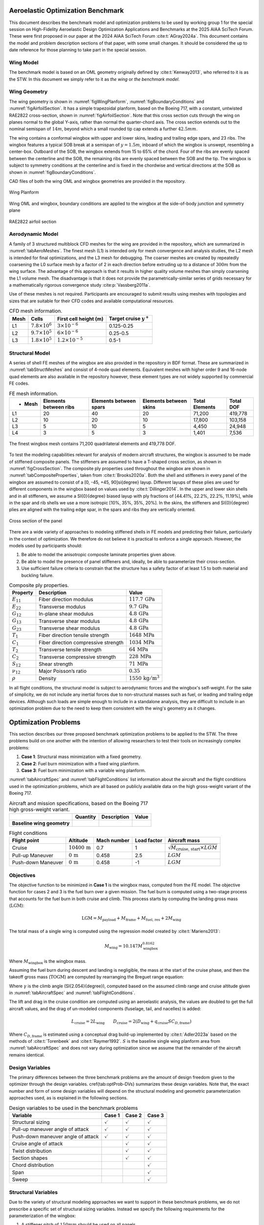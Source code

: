 
Aeroelastic Optimization Benchmark
==================================

This document describes the benchmark model and optimization problems to be used by working group 1 for the special session on High-Fidelity Aeroelastic Design Optimization Applications and Benchmarks at the 2025 AIAA SciTech Forum.
These were first proposed in our paper at the 2024 AIAA SciTech Forum :cite:t:`AGray2024a`.
This document contains the model and problem description sections of that paper, with some small changes.
It should be considered the up to date reference for those planning to take part in the special session.

Wing Model 
----------

The benchmark model is based on an OML geometry originally defined by :cite:t:`Kenway2013`, who referred to it is as the STW.
In this document we simply refer to it as `the wing` or `the benchmark model`.


Wing Geometry
-------------

The wing geometry is shown in :numref:`figWingPlanform`, :numref:`figBoundaryConditions` and :numref:`figAirfoilSection`.
It has a simple trapezoidal planform, based on the Boeing 717, with a constant, untwisted RAE2822 cross-section, shown in :numref:`figAirfoilSection`.
Note that this cross section cuts through the wing on planes normal to the global Y-axis, rather than normal the quarter-chord axis.
The cross section extends out to the nominal semispan of :math:`14m`, beyond which a small rounded tip cap extends a further :math:`42.5mm`.

The wing contains a conformal wingbox with upper and lower skins, leading and trailing edge spars, and 23 ribs.
The wingbox features a typical SOB break at a semispan of :math:`y = 1.5m`, inboard of which the wingbox is unswept, resembling a center-box.
Outboard of the SOB, the wingbox extends from 15 to 65% of the chord.
Four of the ribs are evenly spaced between the centerline and the SOB, the remaining ribs are evenly spaced between the SOB and the tip.
The wingbox is subject to symmetry conditions at the centerline and is fixed in the chordwise and vertical directions at the SOB as shown in :numref:`figBoundaryConditions`.

CAD files of both the wing OML and wingbox geometries are provided in the repository.


.. figure:: figures/SimpleTransonicWing/wingPlanform.png
   :name: figWingPlanform
   :alt: Wing Planform
   :align: center

   Wing Planform

.. figure:: figures/SimpleTransonicWing/BoundaryConditions.png
   :name: figBoundaryConditions
   :alt: Wing BCs
   :align: center

   Wing OML and wingbox, boundary conditions are applied to the wingbox at the side-of-body junction and symmetry plane

.. figure:: figures/SimpleTransonicWing/AirfoilSection.png
   :name: figAirfoilSection
   :alt: RAE2822 airfoil section
   :align: center

   RAE2822 airfoil section


.. \begin{figure}[ht!]
..   \centering
..   \begin{subfigure}{0.49\textwidth}
..     \centering
..     \includegraphics[width=0.99\textwidth]{SimpleTransonicWing/wingPlanform}
..     \captionsetup{width=0.9\linewidth}
..     \caption{Wing planform}
..     \label{fig:wingPlanform}
..   \end{subfigure}
..   \begin{subfigure}{0.49\textwidth}
..     \centering
..     \includegraphics[width=0.99\textwidth]{SimpleTransonicWing/BoundaryConditions}
..     \captionsetup{width=0.9\linewidth}
..     \caption{Wing OML and wingbox, boundary conditions are applied to the wingbox at the side-of-body junction and symmetry plane}
..     \label{fig:BoundaryConditions}
..   \end{subfigure}
..   \begin{subfigure}{0.8\textwidth}
..     \centering
..     \includegraphics[width=0.99\textwidth]{SimpleTransonicWing/AirfoilSection}
..     \captionsetup{width=0.9\linewidth}
..     \caption{RAE2822 airfoil section}
..     \label{fig:AirfoilSection}
..   \end{subfigure}
..   \caption{OML and wingbox geometries.}
..   \label{fig:SimpleTransonicWing}
.. \end{figure}

Aerodynamic Model 
-----------------

A family of 3 structured multiblock CFD meshes for the wing are provided in the repository, which are summarized in :numref:`tabAeroMeshes`.
The finest mesh (L1) is intended only for mesh convergence and analysis studies, the L2 mesh is intended for final optimizations, and the L3 mesh for debugging.
The coarser meshes are created by repeatedly coarsening the L0 surface mesh by a factor of 2 in each direction before extruding up to a distance of :math:`300m` from the wing surface.
The advantage of this approach is that it results in higher quality volume meshes than simply coarsening the L1 volume mesh.
The disadvantage is that it does not provide the parametrically-similar series of grids necessary for a mathematically rigorous convergence study :cite:p:`Vassberg2011a`.

Use of these meshes is not required.
Participants are encouraged to submit results using meshes with topologies and sizes that are suitable for their CFD codes and available computational resources.

.. \input{\tablepath/AeroMeshes.tex}

.. table:: CFD mesh information.
   :name: tabAeroMeshes

   +-----------+--------------------------+---------------------------+----------------------------------+
   | **Mesh**  | **Cells**                | **First cell height (m)** |  **Target cruise** :math:`y^{+}` |
   +===========+==========================+===========================+==================================+
   | L1        | :math:`7.8 \times 10^6`  | :math:`3 \times 10^{-6}`  | 0.125-0.25                       |
   +-----------+--------------------------+---------------------------+----------------------------------+
   | L2        | :math:`9.7 \times 10^5`  | :math:`6 \times 10^{-6}`  | 0.25-0.5                         |
   +-----------+--------------------------+---------------------------+----------------------------------+
   | L3        | :math:`1.8 \times 10^5`  | :math:`1.2 \times 10^{-5}`| 0.5-1                            |
   +-----------+--------------------------+---------------------------+----------------------------------+

.. \begin{figure}[ht!]
..   \begin{subfigure}{0.49\textwidth}
..     \centering
..     \includegraphics[width=0.99\textwidth]{AeroMeshes/L1Mesh}
..     \caption{L1, 7.8m cells}
..   \end{subfigure}
..   \begin{subfigure}{0.49\textwidth}
..     \centering
..     \includegraphics[width=0.99\textwidth]{AeroMeshes/L2Mesh}
..     \caption{L2, 1.0m cells}
..   \end{subfigure}
..   \begin{subfigure}{0.49\textwidth}
..     \centering
..     \includegraphics[width=0.99\textwidth]{AeroMeshes/L1Mesh-TipLE}
..     \caption{L1, wing-tip leading edge}
..   \end{subfigure}
..   \begin{subfigure}{0.49\textwidth}
..     \centering
..     \includegraphics[width=0.99\textwidth]{AeroMeshes/L2Mesh-TipLE}
..     \caption{L2, wing-tip leading edge}
..   \end{subfigure}
..   \begin{subfigure}{0.49\textwidth}
..     \centering
..     \includegraphics[width=0.99\textwidth]{AeroMeshes/L1Mesh-TipTE}
..     \caption{L1, wing-tip trailing edge}
..   \end{subfigure}
..   \begin{subfigure}{0.49\textwidth}
..     \centering
..     \includegraphics[width=0.99\textwidth]{AeroMeshes/L2Mesh-TipTE}
..     \caption{L2, wing-tip trailing edge}
..   \end{subfigure}
..   \caption{Structured multiblock \gls{cfd} meshes provided for the benchmark model.}
..   \label{fig:AeroMeshes}
.. \end{figure}

Structural Model
----------------

A series of shell FE meshes of the wingbox are also provided in the repository in BDF format.
These are summarized in :numref:`tabStructMeshes` and consist of 4-node quad elements.
Equivalent meshes with higher order 9 and 16-node quad elements are also available in the repository however, these element types are not widely supported by commercial FE codes.

.. \input{\tablepath/StructMeshes.tex}

.. table:: FE mesh information.
   :name: tabStructMeshes

   +-------------+----------------------------+----------------------------+----------------------------+--------------------+---------------+
   | - **Mesh**  |  **Elements between ribs** | **Elements between spars** | **Elements between skins** | **Total Elements** | **Total DOF** |
   +=============+============================+============================+============================+====================+===============+
   | L1          | 20                         | 40                         | 20                         | 71,200             | 419,778       |
   +-------------+----------------------------+----------------------------+----------------------------+--------------------+---------------+
   | L2          | 10                         | 20                         | 10                         | 17,800             | 103,158       |
   +-------------+----------------------------+----------------------------+----------------------------+--------------------+---------------+
   | L3          | 5                          | 10                         | 5                          | 4,450              | 24,948        |
   +-------------+----------------------------+----------------------------+----------------------------+--------------------+---------------+
   | L4          | 3                          | 5                          | 3                          | 1,401              | 7,536         |
   +-------------+----------------------------+----------------------------+----------------------------+--------------------+---------------+


.. figure:: figures/StructMeshes/L1StructMesh.png
   :name: figStructMesh
   :alt: Structural mesh
   :align: center

   The finest wingbox mesh contains 71,200 quadrilateral elements and 419,778 DOF.

To test the modeling capabilities relevant for analysis of modern aircraft structures, the wingbox is assumed to be made of stiffened composite panels.
The stiffeners are assumed to have a T-shaped cross section, as shown in :numref:`figCrossSection`.
The composite ply properties used throughout the wingbox are shown in :numref:`tabCompositeProperties`, taken from :cite:t:`Brooks2020a`.
Both the shell and stiffeners in every panel of the wingbox are assumed to consist of a [0, -45, +45, 90]\si{\degree} layup.
Different layups of these plies are used for different components in the wingbox based on values used by :cite:t:`Dillinger2014`.
In the upper and lower skin shells and in all stiffeners, we assume a \SI{0}{\degree} biased layup with ply fractions of [44.41%, 22.2%, 22.2%, 11.19%], while in the spar and rib shells we use a more isotropic [10\%, 35\%, 35\%, 20\%].
In the skins, the stiffeners and \SI{0}{\degree} plies are aligned with the trailing edge spar, in the spars and ribs they are vertically oriented.

.. figure:: figures/StiffenedShellModel/CrossSection.png
   :name: figCrossSection
   :align: center

   Cross section of the panel

There are a wide variety of approaches to modeling stiffened shells in FE models and predicting their failure, particularly in the context of optimization.
We therefore do not believe it is practical to enforce a single approach.
However, the models used by participants should:

1. Be able to model the anisotropic composite laminate properties given above.
2. Be able to model the presence of panel stiffeners and, ideally, be able to parameterize their cross-section.
3. Use sufficient failure criteria to constrain that the structure has a safety factor of at least 1.5 to both material and buckling failure.

.. \input{\tablepath/CompositeProperties.tex}

.. table:: Composite ply properties.
   :name: tabCompositeProperties

   +---------------------+-----------------------------------------+-----------------------------------+
   | **Property**        | **Description**                         |    **Value**                      |
   +=====================+=========================================+===================================+
   | :math:`E_{11}`      | Fiber direction modulus                 |  :math:`117.7\,\text{GPa}`        |
   +---------------------+-----------------------------------------+-----------------------------------+
   | :math:`E_{22}`      | Transverse modulus                      | :math:`9.7\,\text{GPa}`           |
   +---------------------+-----------------------------------------+-----------------------------------+
   | :math:`G_{12}`      | In-plane shear modulus                  | :math:`4.8\,\text{GPa}`           |
   +---------------------+-----------------------------------------+-----------------------------------+
   | :math:`G_{13}`      | Transverse shear modulus                | :math:`4.8\,\text{GPa}`           |
   +---------------------+-----------------------------------------+-----------------------------------+
   | :math:`G_{23}`      | Transverse shear modulus                | :math:`4.8\,\text{GPa}`           |
   +---------------------+-----------------------------------------+-----------------------------------+
   | :math:`T_{1}`       | Fiber direction tensile strength        | :math:`1648\,\text{MPa}`          |
   +---------------------+-----------------------------------------+-----------------------------------+
   | :math:`C_{1}`       | Fiber direction compressive strength    | :math:`1034\,\text{MPa}`          |
   +---------------------+-----------------------------------------+-----------------------------------+
   | :math:`T_{2}`       | Transverse tensile strength             | :math:`64\,\text{MPa}`            |
   +---------------------+-----------------------------------------+-----------------------------------+
   | :math:`C_{2}`       | Transverse compressive strength         | :math:`228\,\text{MPa}`           |
   +---------------------+-----------------------------------------+-----------------------------------+
   | :math:`S_{12}`      | Shear strength                          | :math:`71\,\text{MPa}`            |
   +---------------------+-----------------------------------------+-----------------------------------+
   | :math:`\nu_{12}`    | Major Poisson’s ratio                   | :math:`0.35`                      |
   +---------------------+-----------------------------------------+-----------------------------------+
   | :math:`\rho`        | Density                                 | :math:`1550\,\text{kg}/\text{m}^3`|
   +---------------------+-----------------------------------------+-----------------------------------+


In all flight conditions, the structural model is subject to aerodynamic forces and the wingbox's self-weight.
For the sake of simplicity, we do not include any inertial forces due to non-structural masses such as fuel, or leading and trailing edge devices.
Although such loads are simple enough to include in a standalone analysis, they are difficult to include in an optimization problem due to the need to keep them consistent with the wing's geometry as it changes.

Optimization Problems
=====================

This section describes our three proposed benchmark optimization problems to be applied to the STW.
The three problems build on one another with the intention of allowing researchers to test their tools on increasingly complex problems:

1. **Case 1**: Structural mass minimization with a fixed geometry.
2. **Case 2**: Fuel burn minimization with a fixed wing planform.
3. **Case 3**: Fuel burn minimization with a variable wing planform.

:numref:`tabAircraftSpec` and :numref:`tabFlightConditions` list information about the aircraft and the flight conditions used in the optimization problems, which are all based on publicly available data on the high gross-weight variant of the Boeing 717.

.. \input{\tablepath/AircraftSpec.tex}

.. list-table:: Aircraft and mission specifications, based on the Boeing 717 high gross-weight variant.
   :name: tabAircraftSpec

   * - ..
     - **Quantity**
     - **Description**
     - **Value**
  
   * - **Baseline wing geometry**
     - ..
     - ..
     - ..

..                                              & \multicolumn{1}{c}{\textbf{Quantity}} & \multicolumn{1}{c}{\textbf{Description}}              & \multicolumn{1}{c}{\textbf{Value}}         \\ \cline{2-4}
..  \textbf{Baseline wing geometry}          &                                       &                                                       &                                            \\
..                                           & $b$                                   & Semispan                                              & \SI{14}{\metre}                            \\
..                                           & $C_\text{root}$                       & Root chord                                            & \SI{5}{\metre}                             \\
..                                           & $C_\text{tip}$                        & Tip chord                                             & \SI{1.5}{\metre}                           \\
..                                           & $S$                                   & Planform area (single wing)                           & \SI{45.5}{\metre\squared}                  \\
..                                           & $\text{MAC}$                          & Mean aerodynamic chord                                & \SI{3.56}{\metre}                          \\
..  \textbf{Masses}                          &                                       & \textbf{}                                             & \multicolumn{1}{l}{\textbf{}}              \\
..                                           & $M_\text{payload}$                    & Payload mass                                          & \SI{14.5e3}{\kilo\gram}                    \\
..                                           & $M_\text{frame}$                      & Operating empty mass (minus wing)                     & \SI{25e3}{\kilo\gram}\tnote{a}             \\
..                                           & $M_\text{fuel, res}$                  & Reserve fuel mass                                     & \SI{2e3}{\kilo\gram}                       \\
..  \textbf{Fuelburn calculation parameters} &                                       &                                                       &                                            \\
..  \textbf{}                                & $R$                                   & Nominal range                                         & \SI{3815}{\kilo\metre}                     \\
..  \textbf{}                                & $R_\text{climb}$                      & Climb segment range                                   & \SI{290}{\kilo\metre}                      \\
..  \textbf{}                                & $V_\text{climb}$                      & Average climb speed                                   & $350$\si{mph}                              \\
..                                           & $C_{D,\text{frame}}$                  & Airframe drag coefficient (fuselage + tail + nacelle) & $0.01508$\tnote{b}                         \\
..                                           & $k_\text{tank}$                       & Assumed fraction of wingbox that can store fuel       & $0.85$                                     \\
..                                           & $V_\text{aux}$                        & Auxilliary fuel tank volume                           & \SI{2.763}{\metre\cubed}                   \\
..                                           & $\text{TSFC}$                         & Thrust specific fuel consumption                      & \SI{18e-6}{\kg\per\newton\second}\tnote{c} \\
..                                           & $\rho_\text{fuel}$                    & Fuel density                                          & \SI{804}{\kilo\gram\per\metre\cubed}


.. \input{\tablepath/FlightConditions.tex}

.. table:: Flight conditions
   :name: tabFlightConditions
   
   +--------------------+-------------------------+-----------------+-----------------+-------------------------------------------------+
   | **Flight point**   | **Altitude**            | **Mach number** | **Load factor** | **Aircraft mass**                               |
   +====================+=========================+=================+=================+=================================================+
   | Cruise             | :math:`10400\,\text{m}` | 0.7             | 1               | :math:`\sqrt{M_\text{cruise, start}\times LGM}` |
   +--------------------+-------------------------+-----------------+-----------------+-------------------------------------------------+
   | Pull-up Maneuver   | :math:`0\,\text{m}`     | 0.458           | 2.5             | :math:`LGM`                                     |
   +--------------------+-------------------------+-----------------+-----------------+-------------------------------------------------+
   | Push-down Maneuver | :math:`0\,\text{m}`     | 0.458           | -1              | :math:`LGM`                                     |
   +--------------------+-------------------------+-----------------+-----------------+-------------------------------------------------+

Objectives
----------

The objective function to be minimized in **Case 1** is the wingbox mass, computed from the FE model.
The objective function for cases 2 and 3 is the fuel burn over a given mission.
The fuel burn is computed using a two-stage process that accounts for the fuel burn in both cruise and climb.
This process starts by computing the landing gross mass (:math:`\text{LGM}`):

.. math::

   \text{LGM} = M_\text{payload} + M_\text{frame} + M_\text{fuel, res} + 2M_\text{wing}

The total mass of a single wing is computed using the regression model created by :cite:t:`Mariens2013`:

.. math::

  M_\text{wing} = 10.147  M_\text{wingbox}^{0.8162}

Where :math:`M_\text{wingbox}` is the wingbox mass.

Assuming the fuel burn during descent and landing is negligible, the mass at the start of the cruise phase, and then the takeoff gross mass (:math:`\text{TOGM}`) are computed by rearranging the Breguet range equation:

.. math::
   :label: eqFuelBurn

   \begin{align}
   M_\text{cruise, start} & = \text{LGM} \exp\left(\frac{R \times TSFC}{V_\text{cruise}}  \left(\frac{D_\text{cruise}}{L_\text{cruise}}\right)\right)                                                      \\
   \text{TOGM}            & = M_\text{cruise, start} \exp\left(\frac{R_\text{climb} \times TSFC}{V_\text{climb}}  \left(\frac{\cos(\gamma) }{L_\text{cruise}/D_\text{cruise}} + \sin(\gamma)\right)\right) \\
   FB                     & = \text{TOGM} - \text{LGM}
   \end{align}

Where :math:`\gamma` is the climb angle (\SI{2.054}{\degree}), computed based on the assumed climb range and cruise altitude given in :numref:`tabAircraftSpec` and :numref:`tabFlightConditions`.

The lift and drag in the cruise condition are computed using an aeroelastic analysis, the values are doubled to get the full aircraft values, and the drag of un-modeled components (fuselage, tail, and nacelles) is added:

.. math::

  L_\text{cruise} = 2L_\text{wing} \qquad D_\text{cruise} = 2\left(D_\text{wing} + q_\text{cruise} S C_{D,\text{frame}}\right)


Where :math:`C_{D,\text{frame}}` is estimated using a conceptual drag build-up implemented by :cite:t:`Adler2023a` based on the methods of :cite:t:`Torenbeek` and :cite:t:`Raymer1992`.
:math:`S` is the baseline single wing planform area from :numref:`tabAircraftSpec` and does not vary during optimization since we assume that the remainder of the aircraft remains identical.

Design Variables
----------------

The primary differences between the three benchmark problems are the amount of design freedom given to the optimizer through the design variables.
\cref{tab:optProb-DVs} summarizes these design variables.
Note that, the exact number and form of some design variables will depend on the structural modeling and geometric parameterization approaches used, as is explained in the following sections.

.. \input{\tablepath/DesignVariablesGeneric.tex}

.. table:: Design variables to be used in the benchmark problems
   :name: tabOptProb-DVs

   +-------------------------------------+----------------------+---------------------+----------------------+
   |  **Variable**                       | **Case 1**           | **Case 2**          | **Case 3**           |    
   +=====================================+======================+=====================+======================+
   |  Structural sizing                  | :math:`\checkmark`   | :math:`\checkmark`  | :math:`\checkmark`   |   
   +-------------------------------------+----------------------+---------------------+----------------------+
   |  Pull-up maneuver angle of attack   | :math:`\checkmark`   | :math:`\checkmark`  | :math:`\checkmark`   |   
   +-------------------------------------+----------------------+---------------------+----------------------+
   |  Push-down maneuver angle of attack | :math:`\checkmark`   | :math:`\checkmark`  | :math:`\checkmark`   |   
   +-------------------------------------+----------------------+---------------------+----------------------+
   |  Cruise angle of attack             |                      | :math:`\checkmark`  | :math:`\checkmark`   |   
   +-------------------------------------+----------------------+---------------------+----------------------+
   |  Twist distribution                 |                      | :math:`\checkmark`  | :math:`\checkmark`   |   
   +-------------------------------------+----------------------+---------------------+----------------------+
   |  Section shapes                     |                      | :math:`\checkmark`  | :math:`\checkmark`   |   
   +-------------------------------------+----------------------+---------------------+----------------------+
   |  Chord distribution                 |                      |                     | :math:`\checkmark`   |   
   +-------------------------------------+----------------------+---------------------+----------------------+
   |  Span                               |                      |                     | :math:`\checkmark`   |   
   +-------------------------------------+----------------------+---------------------+----------------------+
   |  Sweep                              |                      |                     | :math:`\checkmark`   |   
   +-------------------------------------+----------------------+---------------------+----------------------+



Structural Variables
--------------------

Due to the variety of structural modeling approaches we want to support in these benchmark problems, we do not prescribe a specific set of structural sizing variables.
Instead we specify the following requirements for the parameterization of the wingbox:

1. A stiffener pitch of :math:`150mm` should be used on all panels.
2. Each rib, and each skin and spar segment between a pair of ribs, should be treated as a separate panel with its own structural sizing variables, as shown in :numref:`figStructuralParameterisation`.
3. The parameterization should allow the optimizer to vary the thickness of the panels.
4. The parameterization should allow the optimizer to vary the thickness of stiffeners, and ideally their cross-section dimensions\footnote{If parameterizing the stiffener cross-section, we recommend participants link the flange width, :math:`W_\text{stiff}`, to the web height, :math:`h_\text{stiff}` (e.g keeping :math:`w_\text{stiff} = h_\text{stiff}`) rather than treating it as a separate variable.}.

This structural parameterization should remain the same for all three optimization problems.


.. figure:: figures/SimpleTransonicWing/StructuralParameterisation-General.png
   :name: figStructuralParameterisation
   :align: center

   Each separately colored wingbox panel should be given it's own structural sizing variables.

Geometric Variables
-------------------

In **Case 1**, the wing geometry is fixed and thus there are no geometric design variables.
In **Case 2**, the section shapes of the wing may be changed in the z direction, and the twist distribution may be varied.
In **Case 3**, the optimizer may also vary the span, sweep, and chord distribution.
The parameterization method used to achieve these changes (e.g FFD, CAD etc) and the level of detail (e.g number of values used to define the twist distribution) are left free.
However, the following requirements must be satisfied:

* The twisting must occur about the leading edge of the wing.
* The root of the wing (at the symmetry plane) must not be twisted.
* The shape changes must be parameterized in a manner that does not allow the optimizer to achieve twisting of the section shapes.
* The SOB junction of the wingbox should not move in the y direction.
* The leading edge of the wing must remain straight, save for a potential break at the SOB junction.

Aerodynamic Variables
---------------------

Finally, the optimizer can control the angles of attack at each flight point to meet the lift constraints described in \cref{sec:Constraints}.

Constraints
-----------

\Cref{tab:optProb-Constraints} provides a high-level summary the constraints applied in the 3 benchmark problems.
As with the design variables, the exact formulation of the constraints in each benchmark problem will depend to some extent on the structural modeling and geometric parameterization approaches used by participants.

Structural Constraints
----------------------

The primary structural constraints enforce that the wingbox has a safety factor of 1.5 to both material and buckling failure in both maneuver flight conditions.
How this is achieved is left free.

Adjacency constraints are enforced to avoid abrupt changes in panel sizing.
The change in panel and stiffener thicknesses between adjacent skin and spar panels is limited to :math:`2.5mm` and the change in stiffener height to :math:`10mm`. (By this we mean that the difference between variables on two adjacent skin panels, or two adjacent spar panels, are constrained, but not the difference between a spar panel and an adjacent skin panel.)
Some basic structural sizing rules suggested by :cite:t:`Kassapoglou2013` should be used on all panels:

* The skin and stiffener thicknesses should be at least :math:`0.6mm`
* The stiffener heights should be at least :math:`18mm`
* The stiffener flange widths should be at least :math:`25.4mm`
* The aspect-ratio of the stiffener web (:math:`h_\text{stiff}/t_\text{stiff}`) should be between 5 and 30.
* The thickness of the stiffener flanges on a panel should be no more than 15 times the panel thickness.
* The stiffener flange width should be less than the stiffener pitch to avoid overlapping flanges.

Participants should enforce as many of these constraints as are applicable to their structural sizing parameterization in all three benchmark problems.

Geometric Constraints
---------------------

Since the benchmark problems consider a limited selection of flight points, additional geometric constraints are required to ensure the optimizer produces a realistic wing geometry:

* The wing's leading edge radius must be at least 90% of its baseline value throughout the span to maintain reasonable low-speed performance.
* The front and rear spars must be at least 75% of their baseline height throughout the span to maintain the space required to mount components such as control surface actuators :cite:p:`Liem2015a`.
* The region between the rear spar and the trailing edge must be at least 50% of its baseline thickness to prevent the optimizer creating an unrealistically thin trailing edge.
* The wingbox volume must be large enough to store the amount of fuel required for the mission, as computed in the objective function.
* When the planform is varied, the wing loading :math:`\left(\text{TOGM}/2S\right)` must be no greater than :math:`600kg / m^2`.

When computing the fuel volume constraint, the total available fuel tank volume is the auxiliary tank volume plus the fraction of both wingboxes that is assumed to be available for fuel storage, the constraint can therefore be written as:

.. math::

   M_\text{fuel}/\rho_\text{fuel} \leq V_\text{aux} + 2k_\text{tank} V_\text{wingbox}

or:

.. math::

   \frac{M_\text{fuel}/\rho_\text{fuel} - V_\text{aux}}{2k_\text{tank} V_\text{wingbox}} \leq 1

which is better scaled.
Note that the total fuel mass, :math:`M_\text{fuel}`, is the sum of the fuel burn computed using :eq:`eqFuelBurn` and the reserve fuel mass given in :numref:`tabAircraftSpec`.

Aerodynamic Constraints
-----------------------

The lift produced by the wing at each flight point must be equal to the aircraft weight multiplied by the relevant load factor.
The maneuvers are assumed to be performed at the LGM since the inertial relief of the fuel is not included in the structural model.
The aircraft mass for the cruise condition is taken to be the mid-cruise mass, which is the geometric average of the cruise start and end masses.
This accounts for the non-uniform rate of fuel burn over the segment.

.. \input{\tablepath/ConstraintsGeneric.tex}

Required Results
================

Benchmark Analyses
------------------

In order to quantify the differences between the codes and meshes used by participants separately from differences in optimized designs, participants should provide the following results for the baseline wing.
These analyses should be performed using the same meshes participants use for their optimizations.
They should be performed using the baseline geometry and the following structural sizing variables on every panel:


.. list-table:: Panel variables
   :name: tabBaselineSizing

   * - **Variable**
     - **Value** (m)

   * - Stiffener Pitch 
     - 0.15

   * - Panel Thickness 
     - 0.0065

   * - Stiffener Height 
     - 0.05

   * - Stiffener Thickness 
     - 0.006

Benchmark Aerodynamic Analysis
------------------------------

Report the values of :math:`C_L` and :math:`C_D` for the baseline OML in the cruise condition at angles of attack from 0 to :math:`5^{\circ}` in steps of at most :math:`1^{\circ}`.

Benchmark Structural Analysis
-----------------------------

Simulate the baseline wing under a uniform pressure load of :math:`30kPa` applied to the lower skin of the wingbox, include 2.5g inertial (a.k.a self-weight) loads.
Report the tip deflection and twist, compliance (total strain energy), and separate factors of safety for material and buckling failure.
The tip deflection and twist should be calculated using the deflections at the top corners of the tip rib, as shown in :numref:`figTipDispEquations`.

.. figure:: figures/TipDisp/TipDispEquations.png
   :name: figTipDispEquations
   
   Method for calculating wing tip deflections.

Benchmark Aeroelastic Analysis
------------------------------

Perform aeroelastic analyss of the baseline wing in the cruise condition at an angle of attack of :math:`3.25^{\circ}`, include 1g inertial (a.k.a self-weight) loads.
Report :math:`C_L`, :math:`C_D`, and the same values reported for the benchmark structural analysis.

Optimization Results
--------------------

Participants are free to start their optimizations from any initial design they choose, a sensible progression would be:

* Generate a reasonable structural sizing by performing a structural optimization under fixed loads.
* Start the **Case 1** optimization from this design.
* Use the optimized design from **Case 1** as the starting point for **Case 2**.
* Use the optimized design from **Case 2** as the starting point for **Case 3**.

However, participants should ensure that the reference values used in the geometric constraints (e.g leading edge radii, spar heights etc) are from the baseline geometry.

Participants should provide the following results at a minimum:

Case 1
------

* Wall clock time and total number of CPU hours required for each optimization and a brief description of the hardware used.
* Convergence plots showing the objective value along with measures of constraint violation and optimality vs iterations, function evaluations, or wall time. The criteria used to terminate the optimization should also be described. Most gradient-based optimizers report some norm of the gradient of the Lagrangian as an *Optimality* value which is used to judge satisfaction of the KKT conditions :cite:p:`Martins2022`(Section 5.3). If your optimizer does not provide such a value then you should describe the stopping criteria of your optimization.
* Spanwise lift distribution plots for the initial and optimized designs in all flight conditions.
* Plots of the spanwise structural sizing distributions in the upper and lower skins, and the leading and trailing edge spars. Participants should plot the equivalent axial thickness, which is the thickness of an unstiffened panel with the same axial stiffness as the stiffened panel. This can be computed as :math:`t_\text{eq} = t_\text{panel}+A_\text{stiff}/P_\text{stiff}`, where :math:`t_\text{panel}` is the panel thickness, :math:`A_\text{stiff}` is the stiffener cross-sectional area, and :math:`P_\text{stiff}` is the stiffener pitch.
* Quantities of interest for the optimized design:
   * Wingbox structural mass
   * Wing total mass
   * Aircraft landing gross mass
   * Angle of attack in each maneuver condition

Case 2
------

As for **Case 1** plus:

* Plots of in-flight twist distributions for each flight condition for the initial and optimized designs.
* Airfoil shapes and cruise Cp distributions of initial and optimized designs at 10, 30, 50, 70 and 90\% semispan locations.
* Additional quantities of interest for the optimized design:
   * Cruise angle of attack
   * Cruise lift-to-drag ratio (including airframe drag)
   * Total fuel burn
   * Take-off gross mass
   * Fuel tank usage :math:`\left(\frac{M_\text{fuel}/\rho_\text{fuel} - V_\text{aux}}{2k_\text{tank} V_\text{wingbox}}\right)`
   * Lift to drag ratio for the optimized wing for a range of \(\pm 1\)\si{\degree} angle of attack and \(\pm 0.02\) Mach number relative to the cruise condition. Participants should simulate at least the 9 points shown in :numref:`figPostOptimalityPolarStencil`, but may choose to simulate more points within the range if desired.

.. \begin{figure}[ht!]
..   \centering
..   \includegraphics[width=0.6\textwidth]{FlightConditions/PostOptimalityPolarStencil.pdf}
..   \caption{Minimum required stencil for the post-optimality study.}
..   \label{fig:PostOptimalityPolarStencil}
.. \end{figure}

.. figure:: figures/FlightConditions/PostOptimalityPolarStencil.png
   :name: figPostOptimalityPolarStencil

   Minimum required stencil for the post-optimality study.


.. \subsubsection{Case~3}
.. As for Case~2 plus:

.. \begin{itemize}
..   \item Additional quantities of interest for the optimized design:
..         \begin{itemize}
..           \item Wing semispan
..           \item Wing aspect ratio
..           \item Wing taper ratio
..           \item Wing leading edge sweep angle
..           \item Wing area
..           \item Wing loading
..         \end{itemize}
.. \end{itemize}

.. \section*{Acknowledgments}
.. We would like to thank Gaetan Kenway, who originally created the simple transonic wing geometry, and Anil Yildirim for creating the supplied CFD meshes.

.. \appendix
.. \section{Appendices}
.. \subsection{XDSM Diagrams}

.. \Cref{fig:OverallXDSM,fig:AerostructuralXDSM,fig:PerformanceXDSM} show XDSM diagrams for for the case 2 \& 3 benchmark problems.
.. \Cref{fig:OverallXDSM} shows the top-level XDSM for the optimization problems, \cref{fig:AerostructuralXDSM} shows the XDSM inside each aerostructural analysis block, and \cref{fig:PerformanceXDSM} shows the XDSM for the aircraft performance block.

.. For case 1, the XDSMs are almost identical, with the cruise flight point removed, and the fuel burn and all dependent calculations removed from the aircraft performance component.

.. \begin{figure}[ht!]
..   \centering
..   \includegraphics[width=\textwidth]{XDSM/Overall-all}
..   \captionsetup{width=0.9\linewidth}
..   \caption{Top level XDSM for the case 2 \& 3 benchmark problems.}
..   \label{fig:OverallXDSM}
.. \end{figure}

.. \begin{figure}[ht!]
..   \centering
..   \includegraphics[width=\textwidth]{XDSM/AeroStruct-solver}
..   \captionsetup{width=0.9\linewidth}
..   \caption{XDSM for the aerostructural analysis at each flight point.}
..   \label{fig:AerostructuralXDSM}
.. \end{figure}

.. \begin{figure}[ht!]
..   \centering
..   \includegraphics[width=\textwidth]{XDSM/Performance-all}
..   \captionsetup{width=0.9\linewidth}
..   \caption{XDSM for the aircraft performance analysis component.}
..   \label{fig:PerformanceXDSM}
.. \end{figure}




Bibliography
============

.. bibliography::